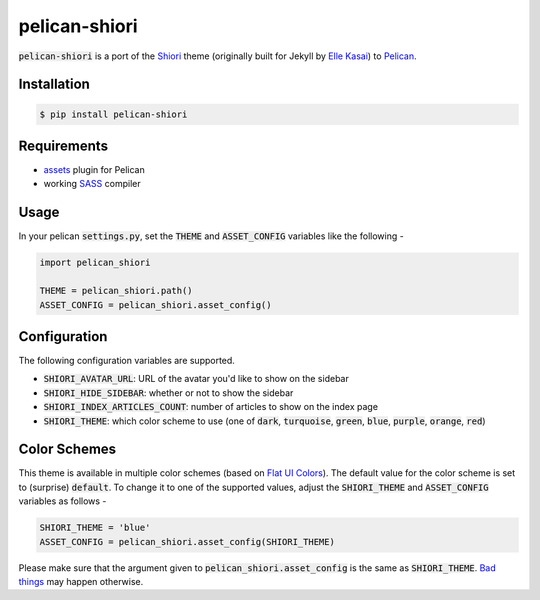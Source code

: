 pelican-shiori
==============

.. image:: https://badge.fury.io/py/pelican-shiori.svg
    :target: https://pypi.python.org/pypi/pelican-shiori

:code:`pelican-shiori` is a port of the Shiori_ theme (originally built for
Jekyll by `Elle Kasai`_) to Pelican_.

Installation
------------

.. code-block:: bash

    $ pip install pelican-shiori

Requirements
------------

- assets_ plugin for Pelican
- working SASS_ compiler

Usage
-----

In your pelican :code:`settings.py`, set the :code:`THEME` and
:code:`ASSET_CONFIG` variables like the following -

.. code-block:: python

    import pelican_shiori

    THEME = pelican_shiori.path()
    ASSET_CONFIG = pelican_shiori.asset_config()

Configuration
-------------

The following configuration variables are supported.

- :code:`SHIORI_AVATAR_URL`: URL of the avatar you'd like to show on the sidebar
- :code:`SHIORI_HIDE_SIDEBAR`: whether or not to show the sidebar
- :code:`SHIORI_INDEX_ARTICLES_COUNT`: number of articles to show on the index page
- :code:`SHIORI_THEME`: which color scheme to use (one of :code:`dark`,
  :code:`turquoise`, :code:`green`, :code:`blue`, :code:`purple`,
  :code:`orange`, :code:`red`)

Color Schemes
-------------

This theme is available in multiple color schemes (based on `Flat UI Colors`_).
The default value for the color scheme is set to (surprise) :code:`default`. To
change it to one of the supported values, adjust the :code:`SHIORI_THEME` and
:code:`ASSET_CONFIG` variables as follows -

.. code-block:: python

    SHIORI_THEME = 'blue'
    ASSET_CONFIG = pelican_shiori.asset_config(SHIORI_THEME)

Please make sure that the argument given to :code:`pelican_shiori.asset_config`
is the same as :code:`SHIORI_THEME`. `Bad things`_ may happen otherwise.

.. _assets: https://github.com/getpelican/pelican-plugins/tree/master/assets
.. _Bad things: https://www.xkcd.com/292
.. _Elle Kasai: http://ellekasai.com
.. _Flat UI Colors: http://flatuicolors.com
.. _Pelican: https://blog.getpelican.com
.. _SASS: http://sass-lang.com/install
.. _Shiori: https://ellekasai.github.io/shiori
